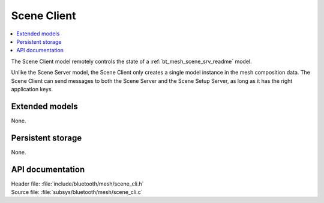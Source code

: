 .. _bt_mesh_scene_cli_readme:

Scene Client
############

.. contents::
   :local:
   :depth: 2

The Scene Client model remotely controls the state of a :ref:`bt_mesh_scene_srv_readme` model.

Unlike the Scene Server model, the Scene Client only creates a single model instance in the mesh composition data.
The Scene Client can send messages to both the Scene Server and the Scene Setup Server, as long as it has the right application keys.

Extended models
===============

None.

Persistent storage
==================

None.

API documentation
=================

| Header file: :file:`include/bluetooth/mesh/scene_cli.h`
| Source file: :file:`subsys/bluetooth/mesh/scene_cli.c`

.. doxygengroup:: bt_mesh_scene_cli
   :project: nrf
   :members:
